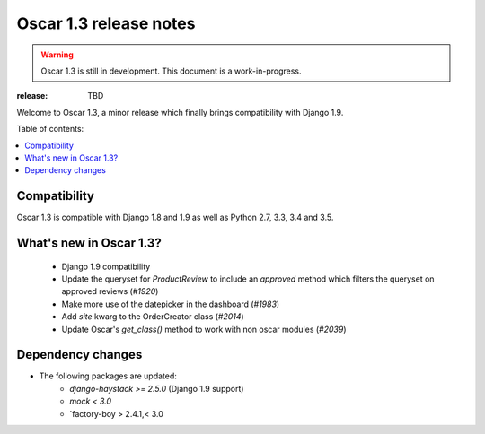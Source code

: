 =======================
Oscar 1.3 release notes
=======================

.. warning::

    Oscar 1.3 is still in development. This document is a work-in-progress.

:release: TBD

Welcome to Oscar 1.3, a minor release which finally brings compatibility with
Django 1.9.


Table of contents:

.. contents::
    :local:
    :depth: 1


.. _compatibility_of_1.3:

Compatibility
-------------

Oscar 1.3 is compatible with Django 1.8 and 1.9 as well as Python 2.7,
3.3, 3.4 and 3.5.


.. _new_in_1.3:

What's new in Oscar 1.3?
------------------------

 - Django 1.9 compatibility
 - Update the queryset for `ProductReview` to include an `approved` method
   which filters the queryset on approved reviews (`#1920`)
 - Make more use of the datepicker in the dashboard (`#1983`)
 - Add `site` kwarg to the OrderCreator class (`#2014`)
 - Update Oscar's `get_class()` method to work with non oscar modules (`#2039`)


.. _`#1920`: https://github.com/django-oscar/django-oscar/issues/1920
.. _`#1935`: https://github.com/django-oscar/django-oscar/issues/1935
.. _`#1983`: https://github.com/django-oscar/django-oscar/issues/1983
.. _`#2014`: https://github.com/django-oscar/django-oscar/issues/2014
.. _`#2039`: https://github.com/django-oscar/django-oscar/issues/2039


Dependency changes
------------------

* The following packages are updated:
    - `django-haystack >= 2.5.0` (Django 1.9 support)
    - `mock < 3.0`
    - `factory-boy > 2.4.1,< 3.0
